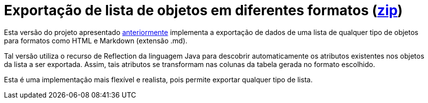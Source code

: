 :source-highlighter: highlightjs

= Exportação de lista de objetos em diferentes formatos (link:https://kinolien.github.io/gitzip/?download=/manoelcampos/padroes-projetos/tree/master/criacionais/simple-factory/exportador-simple-factory-reflection[zip])

Esta versão do projeto apresentado link:../exportador-simple-factory[anteriormente] implementa
a exportação de dados de uma lista de qualquer tipo de objetos para formatos como HTML e Markdown (extensão .md).

Tal versão utiliza o recurso de Reflection da linguagem Java para descobrir automaticamente
os atributos existentes nos objetos da lista a ser exportada.
Assim, tais atributos se transformam nas colunas da tabela gerada no formato escolhido.

Esta é uma implementação mais flexível e realista, pois permite exportar qualquer tipo de lista.
